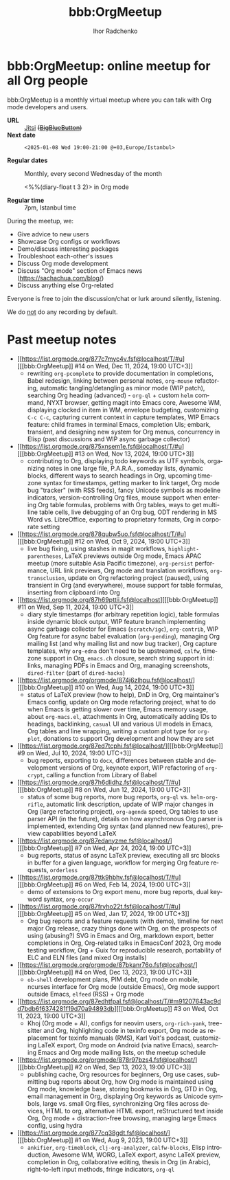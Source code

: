 #+STARTUP:    align fold nodlcheck hidestars oddeven lognotestate
#+SEQ_TODO:   TODO(t) INPROGRESS(i) WAITING(w@) | DONE(d) CANCELED(c@)
#+TAGS:       Write(w) Update(u) Fix(f) Check(c)
#+TITLE:      bbb:OrgMeetup
#+AUTHOR:     Ihor Radchenko
#+LANGUAGE:   en
#+PRIORITIES: A C B
#+CATEGORY:   worg
#+OPTIONS:    H:3 num:nil toc:nil \n:nil ::t |:t ^:t -:t f:t *:t tex:t d:(HIDE) tags:not-in-toc

# This file is released by its authors and contributors under the GNU
# Free Documentation license v1.3 or later, code examples are released
# under the GNU General Public License v3 or later.

* bbb:OrgMeetup: online meetup for all Org people

bbb:OrgMeetup is a monthly virtual meetup where you can talk with
Org mode developers and users.

- *URL* :: [[https://meet.jit.si/OrgMeetup][Jitsi]] +([[https://bbb.emacsverse.org/b/iho-h7r-qg8-led][BigBlueButton]])+
- *Next date* :: =<2025-01-08 Wed 19:00-21:00 @+03,Europe/Istanbul>=

- *Regular dates* :: Monthly, every second Wednesday of the month

  <%%(diary-float t 3 2)> in Org mode

- *Regular time* :: 7pm, Istanbul time

During the meetup, we:

- Give advice to new users
- Showcase Org configs or workflows
- Demo/discuss interesting packages
- Troubleshoot each-other's issues
- Discuss Org mode development
- Discuss "Org mode" section of Emacs news (https://sachachua.com/blog/)
- Discuss anything else Org-related

Everyone is free to join the discussion/chat or lurk around silently,
listening.

We do _not_ do any recording by default.

* Past meetup notes

- [[https://list.orgmode.org/877c7myc4v.fsf@localhost/T/#u][[[bbb:OrgMeetup]​] #14 on Wed, Dec 11, 2024, 19:00 UTC+3]]
  - rewriting =org-pcomplete= to provide documentation in completions,
    Babel redesign, linking between personal notes, =org-mouse=
    refactoring, automatic tangling/detangling as minor mode (WIP
    patch), searching Org heading (advanced) - =org-ql= + custom
    =helm= command, NYXT browser, getting magit into Emacs core,
    Awesome WM, displaying clocked in item in WM, envelope budgeting,
    customizing =C-c C-c=, capturing current context in capture
    templates, WIP Emacs feature: child frames in terminal Emacs,
    completion UIs; embark, transient, and designing new system for
    Org menus, concurrency in Elisp (past discussions and WIP async
    garbage collector)
- [[https://list.orgmode.org/875xnsem1e.fsf@localhost/T/#u][[[bbb:OrgMeetup]​] #13 on Wed, Nov 13, 2024, 19:00 UTC+3]]
  - contributing to Org, displaying todo keywords as UTF symbols,
    organizing notes in one large file, P.A.R.A., someday lists,
    dynamic blocks, different ways to search headings in Org, upcoming
    timezone syntax for timestamps, getting marker to link target, Org
    mode bug "tracker" (with RSS feeds), fancy Unicode symbols as
    modeline indicators, version-controlling Org files, mouse support
    when entering Org table formulas, problems with Org tables, ways
    to get multi-line table cells, live debugging of an Org bug, ODT
    rendering in MS Word vs. LibreOffice, exporting to proprietary
    formats, Org in corporate setting
- [[https://list.orgmode.org/878qubw5uo.fsf@localhost/T/#u][[[bbb:OrgMeetup]​] #12 on Wed, Oct  9, 2024, 19:00 UTC+3]]
  - live bug fixing, using stashes in magit workflows,
    =highlight-parentheses=, LaTeX previews outside Org mode, Emacs
    APAC meetup (more suitable Asia Pacific timezone), =org-persist=
    performance, URL link previews, Org mode and translation
    workflows, =org-transclusion=, update on Org refactoring project
    (paused), using transient in Org (and everywhere), mouse support
    for table formulas, inserting from clipboard into Org
- [[https://list.orgmode.org/87h69pttii.fsf@localhost][[[bbb:OrgMeetup]​] #11 on Wed, Sep 11, 2024, 19:00 UTC+3]]
  - diary style timestamps (for arbitrary repetition logic), table
    formulas inside dynamic block output, WIP feature branch
    implementing async garbage collector for Emacs (=scratch/igc=),
    =org-contrib=, WIP Org feature for async babel evaluation
    (=org-pending=), managing Org mailing list (and why mailing list
    and now bug tracker), Org capture templates, why =org-edna= don't
    need to be upstreamed, =calfw=, timezone support in Org,
    =emacs.ch= closure, search string support in id: links, managing
    PDFs in Emacs and Org, managing screenshots, =dired-filter= (part
    of =dired-hacks=)
- [[https://list.orgmode.org/orgmode/874j6zlhpu.fsf@localhost/][[[bbb:OrgMeetup]​] #10 on Wed, Aug 14, 2024, 19:00 UTC+3]]
  - status of LaTeX preview (how to help), DnD in Org, Org
    maintainer's Emacs config, update on Org mode refactoring project,
    what to do when Emacs is getting slower over time, Emacs memory
    usage, about =org-macs.el=, attachments in Org, automatically
    adding IDs to headings, backlinking, =casual= UI and various UI
    models in Emacs, Org tables and line wrapping, writing a custom
    plot type for =org-plot=, donations to support Org development and
    how they are set
- [[https://list.orgmode.org/87ed7tcphi.fsf@localhost/][[[bbb:OrgMeetup]​]  #9 on Wed, Jul 10, 2024, 19:00 UTC+3]]
  - bug reports, exporting to =docx=, differences between stable and
    development versions of Org, keynote export, WIP refactoring of
    =org-crypt=, calling a function from Library of Babel
- [[https://list.orgmode.org/87h6dlidhz.fsf@localhost/T/#u][[[bbb:OrgMeetup]​]  #8 on Wed, Jun 12, 2024, 19:00 UTC+3]]
  - status of some bug reports, more bug reports, =org-ql=
    vs. =helm-org-rifle=, automatic link description, update of WIP
    major changes in Org (large refactoring project), =org-agenda=
    speed, Org tables to use parser API (in the future), details on
    how asynchronous Org parser is implemented, extending Org syntax
    (and planned new features), preview capabilities beyond LaTeX
- [[https://list.orgmode.org/87edanyzme.fsf@localhost/][[[bbb:OrgMeetup]​]  #7 on Wed, Apr 24, 2024, 19:00 UTC+3]]
  - bug reports, status of async LaTeX preview, executing all src
    blocks in buffer for a given language, workflow for merging Org
    feature requests, =orderless=
- [[https://list.orgmode.org/87ttk9hbhv.fsf@localhost/T/#u][[[bbb:OrgMeetup]​]  #6 on Wed, Feb 14, 2024, 19:00 UTC+3]]
  - demo of extensions to Org export menu, more bug reports, dual
    keyword syntax, ~org-occur~
- [[https://list.orgmode.org/87fryho22t.fsf@localhost/T/#u][[[bbb:OrgMeetup]​]  #5 on Wed, Jan 17, 2024, 19:00 UTC+3]]
  - Org bug reports and a feature requests (with demo), timeline for
    next major Org release, crazy things done with Org, on the
    prospects of using (abusing?) SVG in Emacs and Org, markdown
    export, better completions in Org, Org-related talks in EmacsConf
    2023, Org mode testing workflow, Org + Guix for reproducible
    research, portability of ELC and ELN files (and mixed Org
    installs)
- [[https://list.orgmode.org/orgmode/87bkanr76o.fsf@localhost/][[[bbb:OrgMeetup]​]  #4 on Wed, Dec 13, 2023, 19:00 UTC+3]]
  - =ob-shell= development plans, PIM debt, Org mode on mobile,
    ncurses interface for Org mode (outside Emacs), Org mode support
    outside Emacs, =elfeed= (RSS) + Org mode
- [[https://list.orgmode.org/87edhtfpal.fsf@localhost/T/#m91207643ac9dd7bdb6f6374281f19d70a94893db][[[bbb:OrgMeetup]​]  #3 on Wed, Oct 11, 2023, 19:00 UTC+3]]
  - Khoj (Org mode + AI), configs for neovim users, =org-rich-yank=,
    tree-sitter and Org, highlighting code in texinfo export, Org mode
    as replacement for texinfo manuals (RMS), Karl Voit's podcast,
    customizing LaTeX export, Org mode on Android (via native Emacs),
    searching Emacs and Org mode mailing lists, on the meetup schedule
- [[https://list.orgmode.org/orgmode/878r97bzs4.fsf@localhost/][[[bbb:OrgMeetup]​]  #2 on Wed, Sep 13, 2023, 19:00 UTC+3]]
  - publishing cache, Org resources for beginners, Org use cases,
    submitting bug reports about Org, how Org mode is maintained using
    Org mode, knowledge base, storing bookmarks in Org, GTD in Org,
    email management in Org, displaying Org keywords as Unicode
    symbols, large vs. small Org files, synchronizing Org files across
    devices, HTML to org, alternative HTML export, reStructured text
    inside Org, Org mode + distraction-free browsing, managing large
    Emacs config, using hydra
- [[https://list.orgmode.org/877cq38gdt.fsf@localhost/][[[bbb:OrgMeetup]​]  #1 on Wed, Aug  9, 2023, 19:00 UTC+3]]
  - =ankifier=, =org-timeblock=, =clj-org-analyzer=, =calfw-blocks=,
    Elisp introduction, Awesome WM, WORG, LaTeX export, async LaTeX
    preview, completion in Org, collaborative editing, thesis in Org
    (in Arabic), right-to-left input methods, fringe indicators,
    =org-ql=
